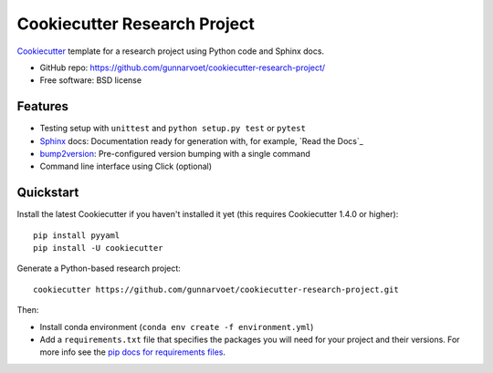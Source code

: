 ======================
Cookiecutter Research Project
======================

Cookiecutter_ template for a research project using Python code and Sphinx docs.

* GitHub repo: https://github.com/gunnarvoet/cookiecutter-research-project/
* Free software: BSD license

Features
--------

* Testing setup with ``unittest`` and ``python setup.py test`` or ``pytest``
* Sphinx_ docs: Documentation ready for generation with, for example, `Read the Docs`_
* bump2version_: Pre-configured version bumping with a single command
* Command line interface using Click (optional)

.. _Cookiecutter: https://github.com/cookiecutter/cookiecutter


Quickstart
----------

Install the latest Cookiecutter if you haven't installed it yet (this requires
Cookiecutter 1.4.0 or higher)::

    pip install pyyaml
    pip install -U cookiecutter

Generate a Python-based research project::

    cookiecutter https://github.com/gunnarvoet/cookiecutter-research-project.git

Then:

* Install conda environment (``conda env create -f environment.yml``)
* Add a ``requirements.txt`` file that specifies the packages you will need for
  your project and their versions. For more info see the `pip docs for requirements files`_.

.. _`pip docs for requirements files`: https://pip.pypa.io/en/stable/user_guide/#requirements-files

.. _Sphinx: http://sphinx-doc.org/
.. _bump2version: https://github.com/c4urself/bump2version
